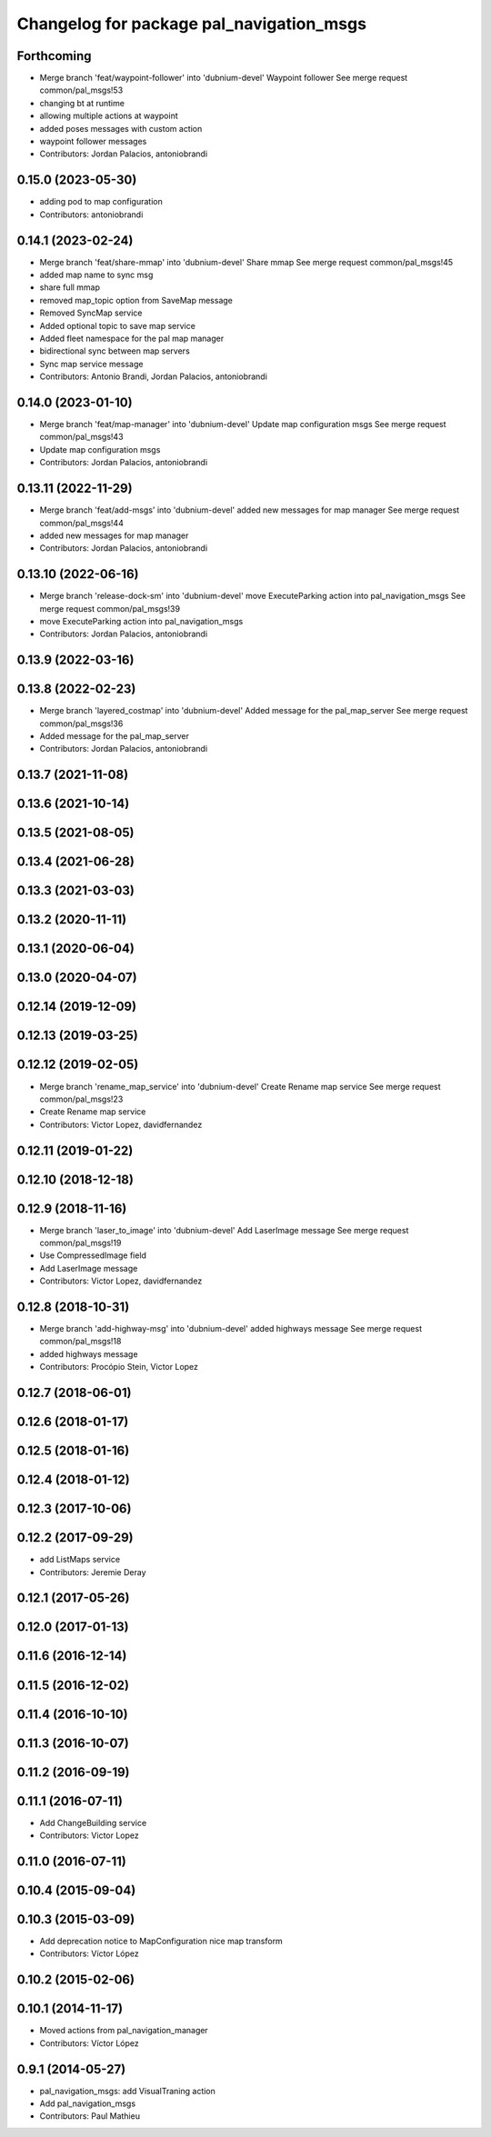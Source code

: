^^^^^^^^^^^^^^^^^^^^^^^^^^^^^^^^^^^^^^^^^
Changelog for package pal_navigation_msgs
^^^^^^^^^^^^^^^^^^^^^^^^^^^^^^^^^^^^^^^^^

Forthcoming
-----------
* Merge branch 'feat/waypoint-follower' into 'dubnium-devel'
  Waypoint follower
  See merge request common/pal_msgs!53
* changing bt at runtime
* allowing multiple actions at waypoint
* added poses messages with custom action
* waypoint follower messages
* Contributors: Jordan Palacios, antoniobrandi

0.15.0 (2023-05-30)
-------------------
* adding pod to map configuration
* Contributors: antoniobrandi

0.14.1 (2023-02-24)
-------------------
* Merge branch 'feat/share-mmap' into 'dubnium-devel'
  Share mmap
  See merge request common/pal_msgs!45
* added map name to sync msg
* share full mmap
* removed map_topic option from SaveMap message
* Removed SyncMap service
* Added optional topic to save map service
* Added fleet namespace for the pal map manager
* bidirectional sync between map servers
* Sync map service message
* Contributors: Antonio Brandi, Jordan Palacios, antoniobrandi

0.14.0 (2023-01-10)
-------------------
* Merge branch 'feat/map-manager' into 'dubnium-devel'
  Update map configuration msgs
  See merge request common/pal_msgs!43
* Update map configuration msgs
* Contributors: Jordan Palacios, antoniobrandi

0.13.11 (2022-11-29)
--------------------
* Merge branch 'feat/add-msgs' into 'dubnium-devel'
  added new messages for map manager
  See merge request common/pal_msgs!44
* added new messages for map manager
* Contributors: Jordan Palacios, antoniobrandi

0.13.10 (2022-06-16)
--------------------
* Merge branch 'release-dock-sm' into 'dubnium-devel'
  move ExecuteParking action into pal_navigation_msgs
  See merge request common/pal_msgs!39
* move ExecuteParking action into pal_navigation_msgs
* Contributors: Jordan Palacios, antoniobrandi

0.13.9 (2022-03-16)
-------------------

0.13.8 (2022-02-23)
-------------------
* Merge branch 'layered_costmap' into 'dubnium-devel'
  Added message for the pal_map_server
  See merge request common/pal_msgs!36
* Added message for the pal_map_server
* Contributors: Jordan Palacios, antoniobrandi

0.13.7 (2021-11-08)
-------------------

0.13.6 (2021-10-14)
-------------------

0.13.5 (2021-08-05)
-------------------

0.13.4 (2021-06-28)
-------------------

0.13.3 (2021-03-03)
-------------------

0.13.2 (2020-11-11)
-------------------

0.13.1 (2020-06-04)
-------------------

0.13.0 (2020-04-07)
-------------------

0.12.14 (2019-12-09)
--------------------

0.12.13 (2019-03-25)
--------------------

0.12.12 (2019-02-05)
--------------------
* Merge branch 'rename_map_service' into 'dubnium-devel'
  Create Rename map service
  See merge request common/pal_msgs!23
* Create Rename map service
* Contributors: Victor Lopez, davidfernandez

0.12.11 (2019-01-22)
--------------------

0.12.10 (2018-12-18)
--------------------

0.12.9 (2018-11-16)
-------------------
* Merge branch 'laser_to_image' into 'dubnium-devel'
  Add LaserImage message
  See merge request common/pal_msgs!19
* Use CompressedImage field
* Add LaserImage message
* Contributors: Victor Lopez, davidfernandez

0.12.8 (2018-10-31)
-------------------
* Merge branch 'add-highway-msg' into 'dubnium-devel'
  added highways message
  See merge request common/pal_msgs!18
* added highways message
* Contributors: Procópio Stein, Victor Lopez

0.12.7 (2018-06-01)
-------------------

0.12.6 (2018-01-17)
-------------------

0.12.5 (2018-01-16)
-------------------

0.12.4 (2018-01-12)
-------------------

0.12.3 (2017-10-06)
-------------------

0.12.2 (2017-09-29)
-------------------
* add ListMaps service
* Contributors: Jeremie Deray

0.12.1 (2017-05-26)
-------------------

0.12.0 (2017-01-13)
-------------------

0.11.6 (2016-12-14)
-------------------

0.11.5 (2016-12-02)
-------------------

0.11.4 (2016-10-10)
-------------------

0.11.3 (2016-10-07)
-------------------

0.11.2 (2016-09-19)
-------------------

0.11.1 (2016-07-11)
-------------------
* Add ChangeBuilding service
* Contributors: Victor Lopez

0.11.0 (2016-07-11)
-------------------

0.10.4 (2015-09-04)
-------------------

0.10.3 (2015-03-09)
-------------------
* Add deprecation notice to MapConfiguration nice map transform
* Contributors: Víctor López

0.10.2 (2015-02-06)
-------------------

0.10.1 (2014-11-17)
-------------------
* Moved actions from pal_navigation_manager
* Contributors: Víctor López

0.9.1 (2014-05-27)
------------------
* pal_navigation_msgs: add VisualTraning action
* Add pal_navigation_msgs
* Contributors: Paul Mathieu
